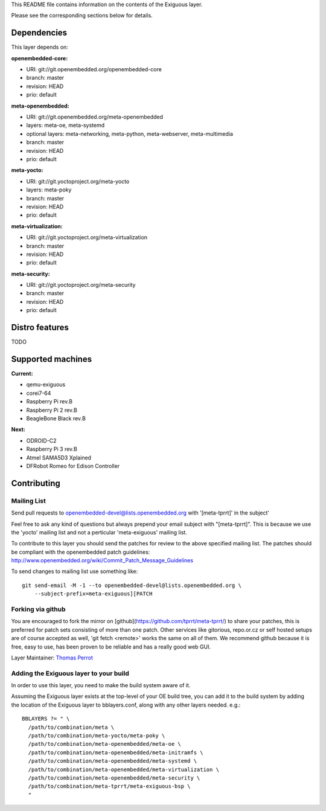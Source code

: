 ..
.. -*- coding: utf-8; tab-width: 4; c-basic-offset: 4; indent-tabs-mode: nil -*-

This README file contains information on the contents of the
Exiguous layer.

Please see the corresponding sections below for details.

============
Dependencies
============

This layer depends on:

:openembedded-core:

- URI: git://git.openembedded.org/openembedded-core
- branch: master
- revision: HEAD
- prio: default

:meta-openembedded:

- URI: git://git.openembedded.org/meta-openembedded
- layers: meta-oe, meta-systemd
- optional layers: meta-networking, meta-python, meta-webserver, meta-multimedia
- branch: master
- revision: HEAD
- prio: default

:meta-yocto:

- URI: git://git.yoctoproject.org/meta-yocto
- layers: meta-poky
- branch: master
- revision: HEAD
- prio: default

:meta-virtualization:

- URI: git://git.yoctoproject.org/meta-virtualization
- branch: master
- revision: HEAD
- prio: default

:meta-security:

- URI: git://git.yoctoproject.org/meta-security
- branch: master
- revision: HEAD
- prio: default

.. :meta-clang:
..
.. - URI: git://git@github.com:kraj/meta-clang.git
.. - branch: master
.. - revision: HEAD
.. - prio: default

.. :meta-ros:
.. - URI: git://git@github.com:bmwcarit/meta-ros.git
.. - branch: master
.. - revision: HEAD
.. - prio: default

===============
Distro features
===============

TODO

==================
Supported machines
==================

:Current:

- qemu-exiguous
- corei7-64
- Raspberry Pi rev.B
- Raspberry Pi 2 rev.B
- BeagleBone Black rev.B

:Next:

- ODROID-C2
- Raspberry Pi 3 rev.B
- Atmel SAMA5D3 Xplained
- DFRobot Romeo for Edison Controller

============
Contributing
============

------------
Mailing List
------------

Send pull requests to openembedded-devel@lists.openembedded.org with '[meta-tprrt]' in the subject'

Feel free to ask any kind of questions but always prepend your email subject
with "[meta-tprrt]". This is because we use the 'yocto' mailing list and
not a perticular 'meta-exiguous' mailing list.

To contribute to this layer you should send the patches for review to the
above specified mailing list.
The patches should be compliant with the openembedded patch guidelines:
http://www.openembedded.org/wiki/Commit_Patch_Message_Guidelines

To send changes to mailing list use something like:

::

  git send-email -M -1 --to openembedded-devel@lists.openembedded.org \
      --subject-prefix=meta-exiguous][PATCH

------------------
Forking via github
------------------

You are encouraged to fork the mirror on [github](https://github.com/tprrt/meta-tprrt/)
to share your patches, this is preferred for patch sets consisting of more than 
one patch. Other services like gitorious, repo.or.cz or self hosted setups are 
of course accepted as well, 'git fetch <remote>' works the same on all of them.
We recommend github because it is free, easy to use, has been proven to be reliable 
and has a really good web GUI.

Layer Maintainer: `Thomas Perrot <thomas.perrot@tupi.fr>`_

---------------------------------------
Adding the Exiguous layer to your build
---------------------------------------

In order to use this layer, you need to make the build system aware of
it.

Assuming the Exiguous layer exists at the top-level of your
OE build tree, you can add it to the build system by adding the
location of the Exiguous layer to bblayers.conf, along with any
other layers needed. e.g.:

::

  BBLAYERS ?= " \
    /path/to/combination/meta \
    /path/to/combination/meta-yocto/meta-poky \
    /path/to/combination/meta-openembedded/meta-oe \
    /path/to/combination/meta-openembedded/meta-initramfs \
    /path/to/combination/meta-openembedded/meta-systemd \
    /path/to/combination/meta-openembedded/meta-virtualization \
    /path/to/combination/meta-openembedded/meta-security \
    /path/to/combination/meta-tprrt/meta-exiguous-bsp \
    "
